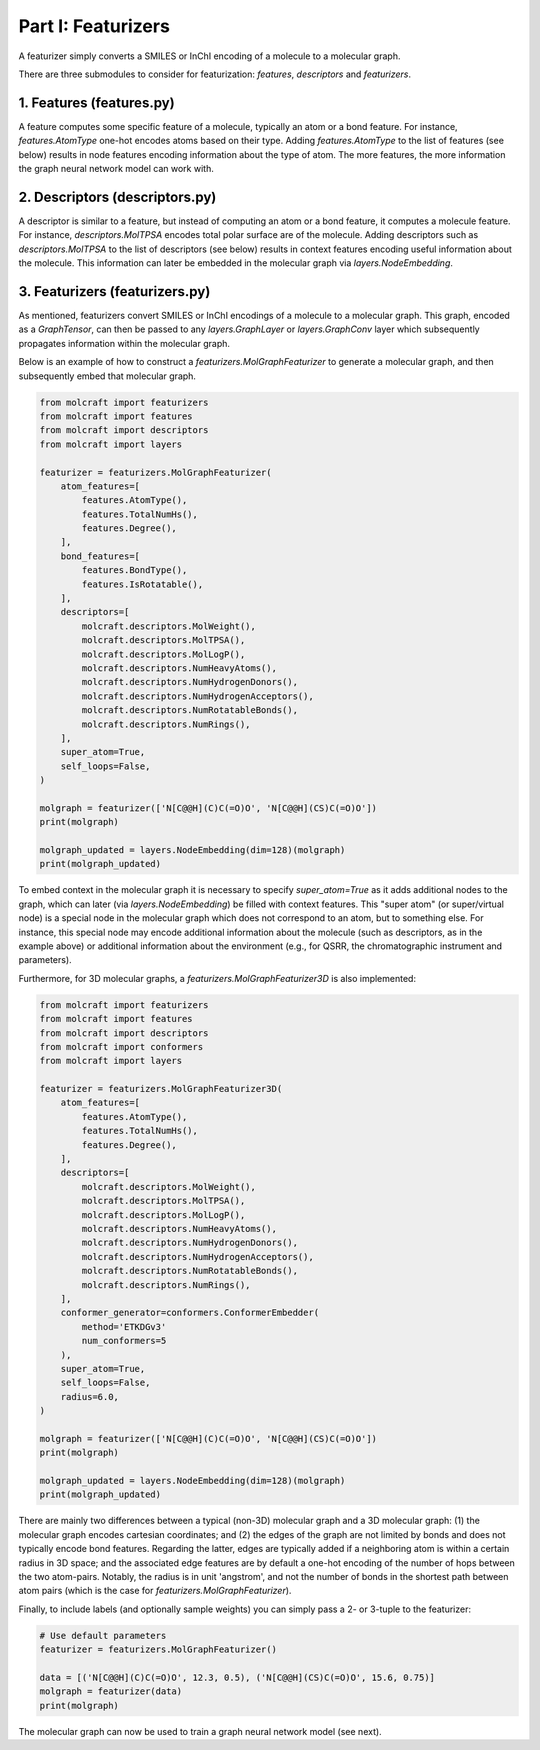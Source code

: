 Part I: Featurizers
====================

A featurizer simply converts a SMILES or InChI encoding of a molecule to a molecular graph. 

There are three submodules to consider for featurization: `features`, `descriptors` and `featurizers`.

1. Features (**features.py**)
--------------------------------------

A feature computes some specific feature of a molecule, typically an atom or a bond feature.
For instance, `features.AtomType` one-hot encodes atoms based on their type. 
Adding `features.AtomType` to the list of features (see below) results in node features encoding
information about the type of atom. The more features, the more information the graph
neural network model can work with.

2. Descriptors (**descriptors.py**)
--------------------------------------
A descriptor is similar to a feature, but instead of computing an atom or a bond feature,
it computes a molecule feature. For instance, `descriptors.MolTPSA` encodes total polar
surface are of the molecule. Adding descriptors such as `descriptors.MolTPSA` to the 
list of descriptors (see below) results in context features encoding useful information about the 
molecule. This information can later be embedded in the molecular graph via `layers.NodeEmbedding`.

3. Featurizers (**featurizers.py**)
--------------------------------------
As mentioned, featurizers convert SMILES or InChI encodings of a molecule to a molecular graph.
This graph, encoded as a `GraphTensor`, can then be passed to any `layers.GraphLayer` or 
`layers.GraphConv` layer which subsequently propagates information within the molecular graph.

Below is an example of how to construct a `featurizers.MolGraphFeaturizer` to generate a molecular graph,
and then subsequently embed that molecular graph. 

.. code:: python

    from molcraft import featurizers 
    from molcraft import features
    from molcraft import descriptors
    from molcraft import layers

    featurizer = featurizers.MolGraphFeaturizer(
        atom_features=[
            features.AtomType(),
            features.TotalNumHs(),
            features.Degree(),
        ],
        bond_features=[
            features.BondType(),
            features.IsRotatable(),
        ],
        descriptors=[
            molcraft.descriptors.MolWeight(),
            molcraft.descriptors.MolTPSA(),
            molcraft.descriptors.MolLogP(),
            molcraft.descriptors.NumHeavyAtoms(),
            molcraft.descriptors.NumHydrogenDonors(),
            molcraft.descriptors.NumHydrogenAcceptors(),
            molcraft.descriptors.NumRotatableBonds(),
            molcraft.descriptors.NumRings(),
        ],
        super_atom=True,
        self_loops=False,
    )

    molgraph = featurizer(['N[C@@H](C)C(=O)O', 'N[C@@H](CS)C(=O)O'])
    print(molgraph)

    molgraph_updated = layers.NodeEmbedding(dim=128)(molgraph)
    print(molgraph_updated)

To embed context in the molecular graph it is necessary to specify `super_atom=True` as it adds 
additional nodes to the graph, which can later (via `layers.NodeEmbedding`) be filled with
context features. This "super atom" (or super/virtual node) is a special node in the molecular graph 
which does not correspond to an atom, but to something else. For instance, this special node may 
encode additional information about the molecule (such as descriptors, as in the example above) or 
additional information about the environment (e.g., for QSRR, the chromatographic instrument and parameters).

Furthermore, for 3D molecular graphs, a `featurizers.MolGraphFeaturizer3D` is also implemented:

.. code:: python

    from molcraft import featurizers 
    from molcraft import features
    from molcraft import descriptors
    from molcraft import conformers
    from molcraft import layers

    featurizer = featurizers.MolGraphFeaturizer3D(
        atom_features=[
            features.AtomType(),
            features.TotalNumHs(),
            features.Degree(),
        ],
        descriptors=[
            molcraft.descriptors.MolWeight(),
            molcraft.descriptors.MolTPSA(),
            molcraft.descriptors.MolLogP(),
            molcraft.descriptors.NumHeavyAtoms(),
            molcraft.descriptors.NumHydrogenDonors(),
            molcraft.descriptors.NumHydrogenAcceptors(),
            molcraft.descriptors.NumRotatableBonds(),
            molcraft.descriptors.NumRings(),
        ],
        conformer_generator=conformers.ConformerEmbedder(
            method='ETKDGv3'
            num_conformers=5
        ),
        super_atom=True,
        self_loops=False,
        radius=6.0,
    )

    molgraph = featurizer(['N[C@@H](C)C(=O)O', 'N[C@@H](CS)C(=O)O'])
    print(molgraph)

    molgraph_updated = layers.NodeEmbedding(dim=128)(molgraph)
    print(molgraph_updated)

There are mainly two differences between a typical (non-3D) molecular graph and a 3D molecular graph: 
(1) the molecular graph encodes cartesian coordinates; and (2) the edges of the graph are not
limited by bonds and does not typically encode bond features. Regarding the latter, edges are typically
added if a neighboring atom is within a certain radius in 3D space; and the associated edge features are
by default a one-hot encoding of the number of hops between the two atom-pairs. Notably, the radius 
is in unit 'angstrom', and not the number of bonds in the shortest path between atom pairs (which is the 
case for `featurizers.MolGraphFeaturizer`).

Finally, to include labels (and optionally sample weights) you can simply pass a 2- or 3-tuple to the
featurizer:

.. code:: python 
    
    # Use default parameters
    featurizer = featurizers.MolGraphFeaturizer()

    data = [('N[C@@H](C)C(=O)O', 12.3, 0.5), ('N[C@@H](CS)C(=O)O', 15.6, 0.75)]
    molgraph = featurizer(data)
    print(molgraph)

The molecular graph can now be used to train a graph neural network model (see next).